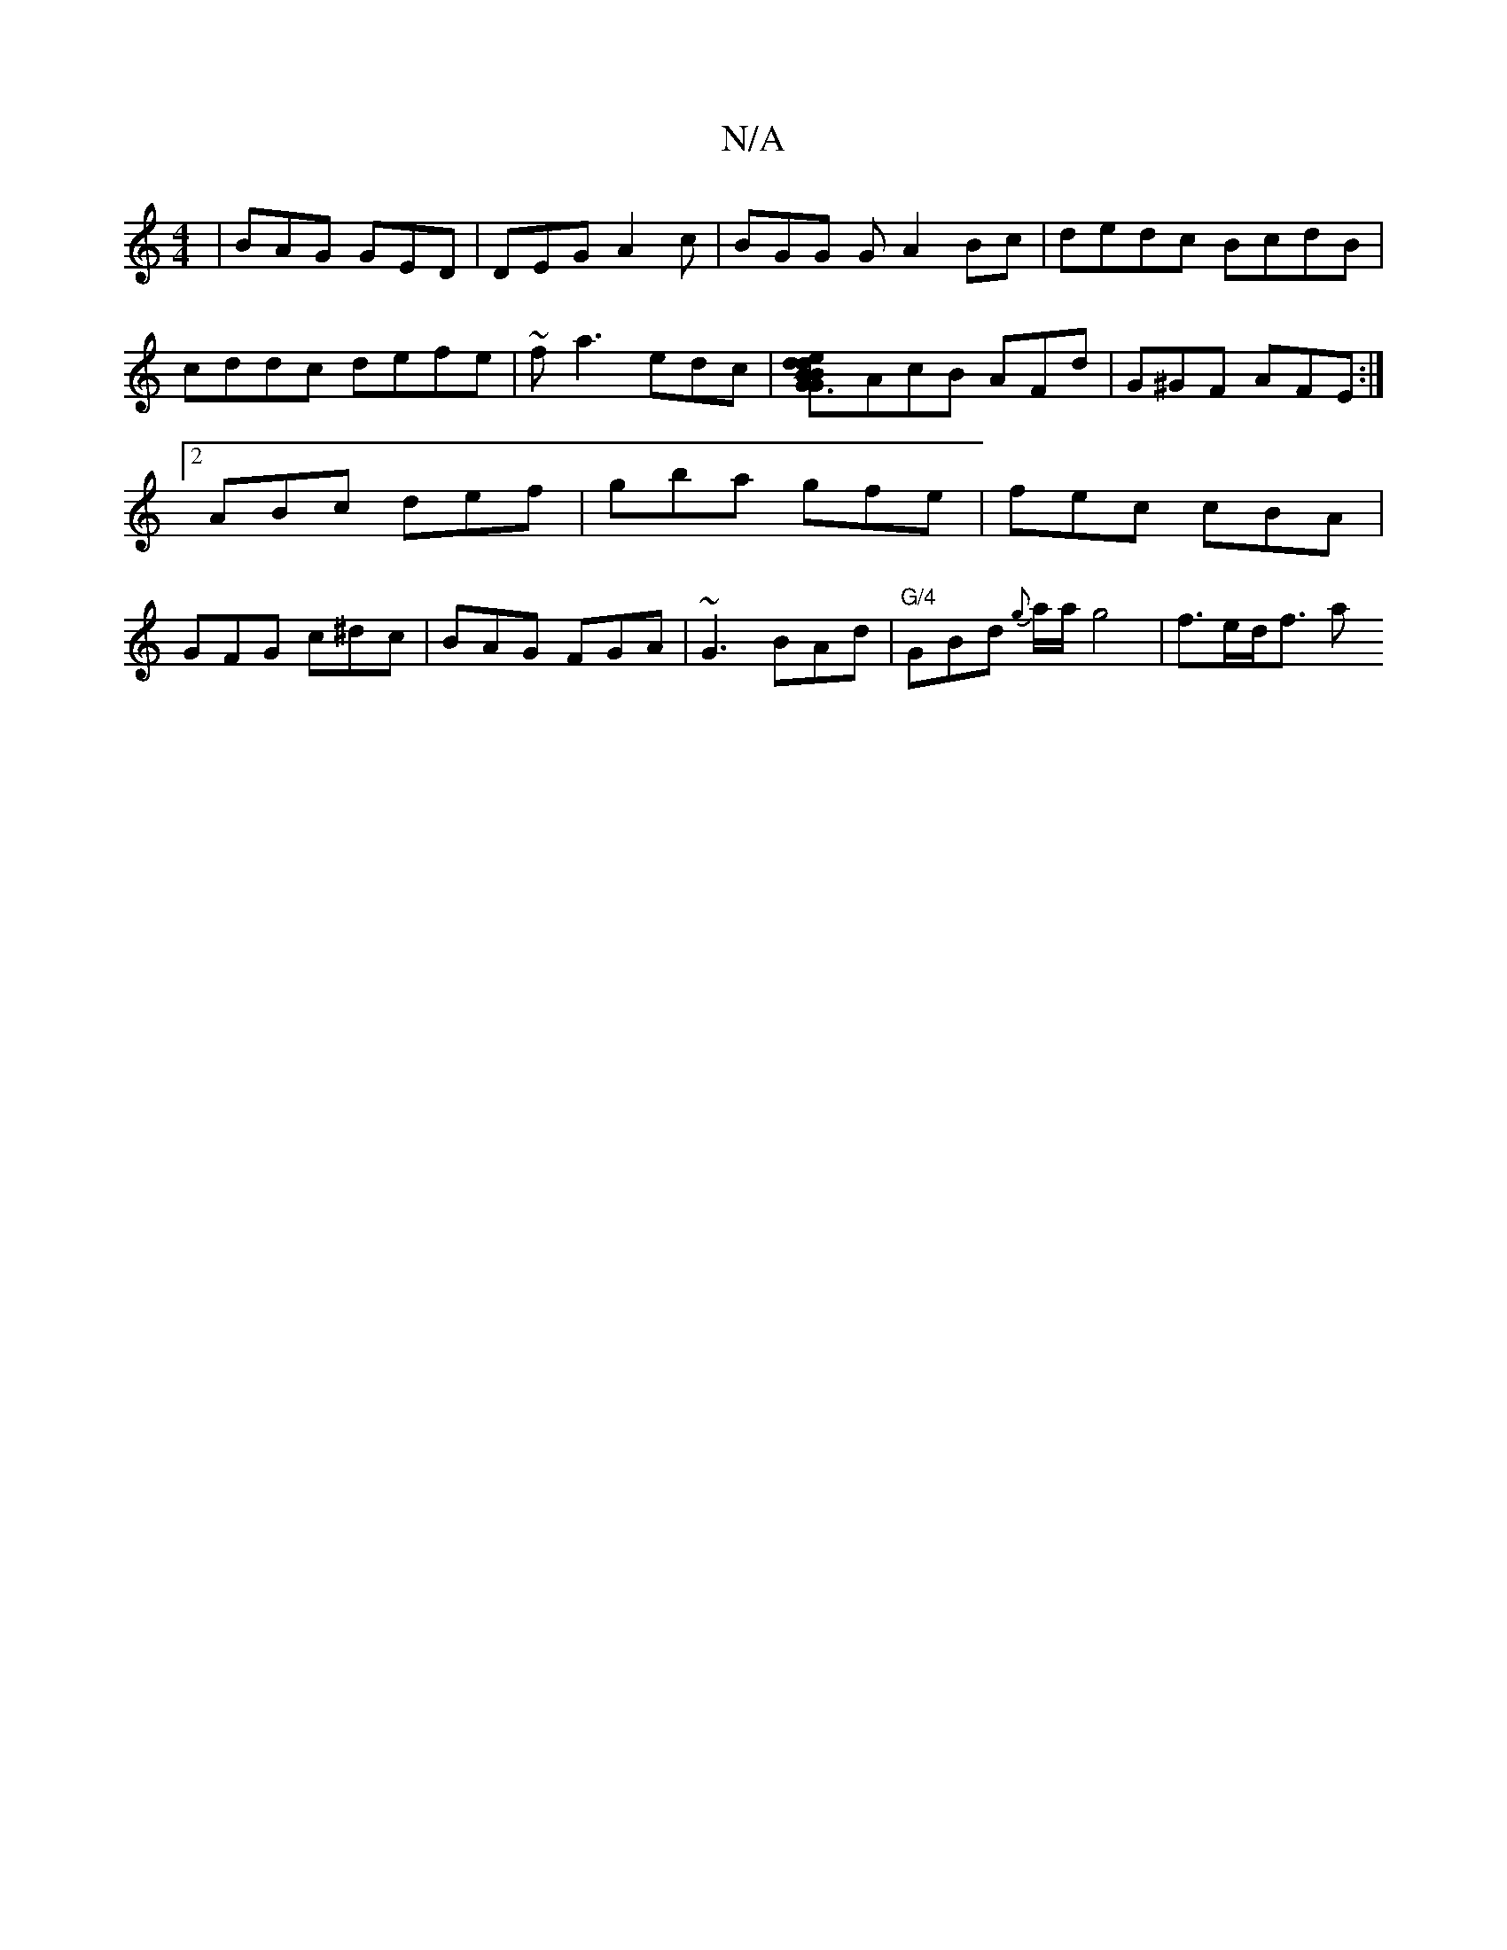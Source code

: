 X:1
T:N/A
M:4/4
R:N/A
K:Cmajor
 | BAG GED | DEG A2 c | BGG G A2 Bc|dedc BcdB|cddc defe|~fa3 edc|[B2 G3d edBG |[M:9/8]AcB AFd | G^GF AFE :|2 ABc def | gba gfe | fec cBA | GFG c^dc | BAG FGA | ~G3 BAd | "G/4"GBd {g}a/2a/2 g4|f>ed<f a